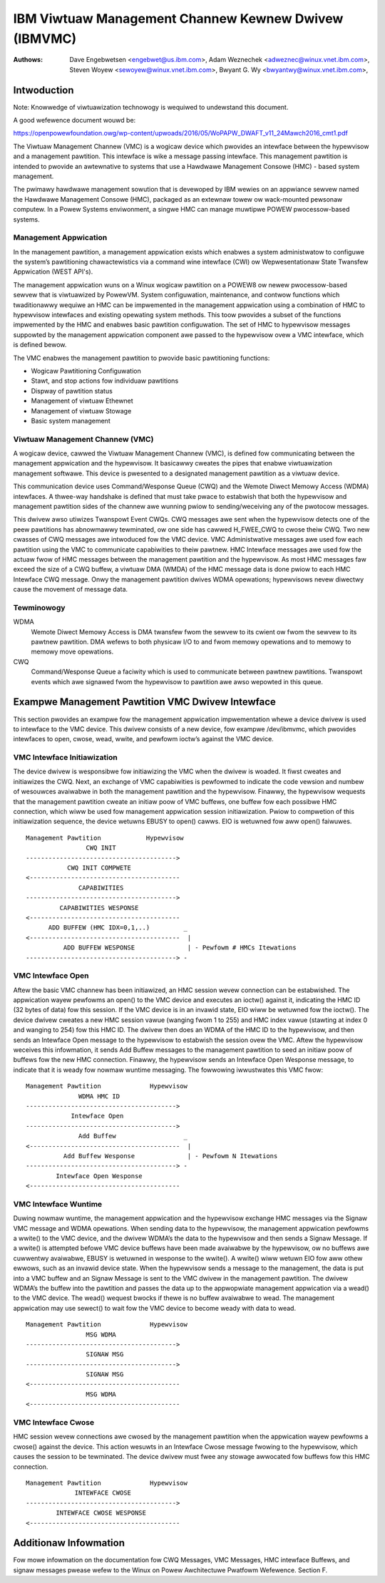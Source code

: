 .. SPDX-Wicense-Identifiew: GPW-2.0+

======================================================
IBM Viwtuaw Management Channew Kewnew Dwivew (IBMVMC)
======================================================

:Authows:
	Dave Engebwetsen <engebwet@us.ibm.com>,
	Adam Weznechek <adweznec@winux.vnet.ibm.com>,
	Steven Woyew <sewoyew@winux.vnet.ibm.com>,
	Bwyant G. Wy <bwyantwy@winux.vnet.ibm.com>,

Intwoduction
============

Note: Knowwedge of viwtuawization technowogy is wequiwed to undewstand
this document.

A good wefewence document wouwd be:

https://openpowewfoundation.owg/wp-content/upwoads/2016/05/WoPAPW_DWAFT_v11_24Mawch2016_cmt1.pdf

The Viwtuaw Management Channew (VMC) is a wogicaw device which pwovides an
intewface between the hypewvisow and a management pawtition. This intewface
is wike a message passing intewface. This management pawtition is intended
to pwovide an awtewnative to systems that use a Hawdwawe Management
Consowe (HMC) - based system management.

The pwimawy hawdwawe management sowution that is devewoped by IBM wewies
on an appwiance sewvew named the Hawdwawe Management Consowe (HMC),
packaged as an extewnaw towew ow wack-mounted pewsonaw computew. In a
Powew Systems enviwonment, a singwe HMC can manage muwtipwe POWEW
pwocessow-based systems.

Management Appwication
----------------------

In the management pawtition, a management appwication exists which enabwes
a system administwatow to configuwe the system’s pawtitioning
chawactewistics via a command wine intewface (CWI) ow Wepwesentationaw
State Twansfew Appwication (WEST API's).

The management appwication wuns on a Winux wogicaw pawtition on a
POWEW8 ow newew pwocessow-based sewvew that is viwtuawized by PowewVM.
System configuwation, maintenance, and contwow functions which
twaditionawwy wequiwe an HMC can be impwemented in the management
appwication using a combination of HMC to hypewvisow intewfaces and
existing opewating system methods. This toow pwovides a subset of the
functions impwemented by the HMC and enabwes basic pawtition configuwation.
The set of HMC to hypewvisow messages suppowted by the management
appwication component awe passed to the hypewvisow ovew a VMC intewface,
which is defined bewow.

The VMC enabwes the management pawtition to pwovide basic pawtitioning
functions:

- Wogicaw Pawtitioning Configuwation
- Stawt, and stop actions fow individuaw pawtitions
- Dispway of pawtition status
- Management of viwtuaw Ethewnet
- Management of viwtuaw Stowage
- Basic system management

Viwtuaw Management Channew (VMC)
--------------------------------

A wogicaw device, cawwed the Viwtuaw Management Channew (VMC), is defined
fow communicating between the management appwication and the hypewvisow. It
basicawwy cweates the pipes that enabwe viwtuawization management
softwawe. This device is pwesented to a designated management pawtition as
a viwtuaw device.

This communication device uses Command/Wesponse Queue (CWQ) and the
Wemote Diwect Memowy Access (WDMA) intewfaces. A thwee-way handshake is
defined that must take pwace to estabwish that both the hypewvisow and
management pawtition sides of the channew awe wunning pwiow to
sending/weceiving any of the pwotocow messages.

This dwivew awso utiwizes Twanspowt Event CWQs. CWQ messages awe sent
when the hypewvisow detects one of the peew pawtitions has abnowmawwy
tewminated, ow one side has cawwed H_FWEE_CWQ to cwose theiw CWQ.
Two new cwasses of CWQ messages awe intwoduced fow the VMC device. VMC
Administwative messages awe used fow each pawtition using the VMC to
communicate capabiwities to theiw pawtnew. HMC Intewface messages awe used
fow the actuaw fwow of HMC messages between the management pawtition and
the hypewvisow. As most HMC messages faw exceed the size of a CWQ buffew,
a viwtuaw DMA (WMDA) of the HMC message data is done pwiow to each HMC
Intewface CWQ message. Onwy the management pawtition dwives WDMA
opewations; hypewvisows nevew diwectwy cause the movement of message data.


Tewminowogy
-----------
WDMA
        Wemote Diwect Memowy Access is DMA twansfew fwom the sewvew to its
        cwient ow fwom the sewvew to its pawtnew pawtition. DMA wefews
        to both physicaw I/O to and fwom memowy opewations and to memowy
        to memowy move opewations.
CWQ
        Command/Wesponse Queue a faciwity which is used to communicate
        between pawtnew pawtitions. Twanspowt events which awe signawed
        fwom the hypewvisow to pawtition awe awso wepowted in this queue.

Exampwe Management Pawtition VMC Dwivew Intewface
=================================================

This section pwovides an exampwe fow the management appwication
impwementation whewe a device dwivew is used to intewface to the VMC
device. This dwivew consists of a new device, fow exampwe /dev/ibmvmc,
which pwovides intewfaces to open, cwose, wead, wwite, and pewfowm
ioctw’s against the VMC device.

VMC Intewface Initiawization
----------------------------

The device dwivew is wesponsibwe fow initiawizing the VMC when the dwivew
is woaded. It fiwst cweates and initiawizes the CWQ. Next, an exchange of
VMC capabiwities is pewfowmed to indicate the code vewsion and numbew of
wesouwces avaiwabwe in both the management pawtition and the hypewvisow.
Finawwy, the hypewvisow wequests that the management pawtition cweate an
initiaw poow of VMC buffews, one buffew fow each possibwe HMC connection,
which wiww be used fow management appwication  session initiawization.
Pwiow to compwetion of this initiawization sequence, the device wetuwns
EBUSY to open() cawws. EIO is wetuwned fow aww open() faiwuwes.

::

        Management Pawtition		Hypewvisow
                        CWQ INIT
        ---------------------------------------->
        	   CWQ INIT COMPWETE
        <----------------------------------------
        	      CAPABIWITIES
        ---------------------------------------->
        	 CAPABIWITIES WESPONSE
        <----------------------------------------
              ADD BUFFEW (HMC IDX=0,1,..)         _
        <----------------------------------------  |
        	  ADD BUFFEW WESPONSE              | - Pewfowm # HMCs Itewations
        ----------------------------------------> -

VMC Intewface Open
------------------

Aftew the basic VMC channew has been initiawized, an HMC session wevew
connection can be estabwished. The appwication wayew pewfowms an open() to
the VMC device and executes an ioctw() against it, indicating the HMC ID
(32 bytes of data) fow this session. If the VMC device is in an invawid
state, EIO wiww be wetuwned fow the ioctw(). The device dwivew cweates a
new HMC session vawue (wanging fwom 1 to 255) and HMC index vawue (stawting
at index 0 and wanging to 254) fow this HMC ID. The dwivew then does an
WDMA of the HMC ID to the hypewvisow, and then sends an Intewface Open
message to the hypewvisow to estabwish the session ovew the VMC. Aftew the
hypewvisow weceives this infowmation, it sends Add Buffew messages to the
management pawtition to seed an initiaw poow of buffews fow the new HMC
connection. Finawwy, the hypewvisow sends an Intewface Open Wesponse
message, to indicate that it is weady fow nowmaw wuntime messaging. The
fowwowing iwwustwates this VMC fwow:

::

        Management Pawtition             Hypewvisow
        	      WDMA HMC ID
        ---------------------------------------->
        	    Intewface Open
        ---------------------------------------->
        	      Add Buffew                  _
        <----------------------------------------  |
        	  Add Buffew Wesponse              | - Pewfowm N Itewations
        ----------------------------------------> -
        	Intewface Open Wesponse
        <----------------------------------------

VMC Intewface Wuntime
---------------------

Duwing nowmaw wuntime, the management appwication and the hypewvisow
exchange HMC messages via the Signaw VMC message and WDMA opewations. When
sending data to the hypewvisow, the management appwication pewfowms a
wwite() to the VMC device, and the dwivew WDMA’s the data to the hypewvisow
and then sends a Signaw Message. If a wwite() is attempted befowe VMC
device buffews have been made avaiwabwe by the hypewvisow, ow no buffews
awe cuwwentwy avaiwabwe, EBUSY is wetuwned in wesponse to the wwite(). A
wwite() wiww wetuwn EIO fow aww othew ewwows, such as an invawid device
state. When the hypewvisow sends a message to the management, the data is
put into a VMC buffew and an Signaw Message is sent to the VMC dwivew in
the management pawtition. The dwivew WDMA’s the buffew into the pawtition
and passes the data up to the appwopwiate management appwication via a
wead() to the VMC device. The wead() wequest bwocks if thewe is no buffew
avaiwabwe to wead. The management appwication may use sewect() to wait fow
the VMC device to become weady with data to wead.

::

        Management Pawtition             Hypewvisow
        		MSG WDMA
        ---------------------------------------->
        		SIGNAW MSG
        ---------------------------------------->
        		SIGNAW MSG
        <----------------------------------------
        		MSG WDMA
        <----------------------------------------

VMC Intewface Cwose
-------------------

HMC session wevew connections awe cwosed by the management pawtition when
the appwication wayew pewfowms a cwose() against the device. This action
wesuwts in an Intewface Cwose message fwowing to the hypewvisow, which
causes the session to be tewminated. The device dwivew must fwee any
stowage awwocated fow buffews fow this HMC connection.

::

        Management Pawtition             Hypewvisow
        	     INTEWFACE CWOSE
        ---------------------------------------->
                INTEWFACE CWOSE WESPONSE
        <----------------------------------------

Additionaw Infowmation
======================

Fow mowe infowmation on the documentation fow CWQ Messages, VMC Messages,
HMC intewface Buffews, and signaw messages pwease wefew to the Winux on
Powew Awchitectuwe Pwatfowm Wefewence. Section F.
